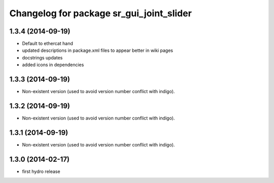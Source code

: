 ^^^^^^^^^^^^^^^^^^^^^^^^^^^^^^^^^^^^^^^^^
Changelog for package sr_gui_joint_slider
^^^^^^^^^^^^^^^^^^^^^^^^^^^^^^^^^^^^^^^^^

1.3.4 (2014-09-19)
------------------
* Default to ethercat hand
* updated descriptions in package.xml files to appear better in wiki pages
* docstrings updates
* added icons in dependencies

1.3.3 (2014-09-19)
------------------
* Non-existent version (used to avoid version number conflict with indigo).

1.3.2 (2014-09-19)
------------------
* Non-existent version (used to avoid version number conflict with indigo).

1.3.1 (2014-09-19)
------------------
* Non-existent version (used to avoid version number conflict with indigo).

1.3.0 (2014-02-17)
------------------
* first hydro release
